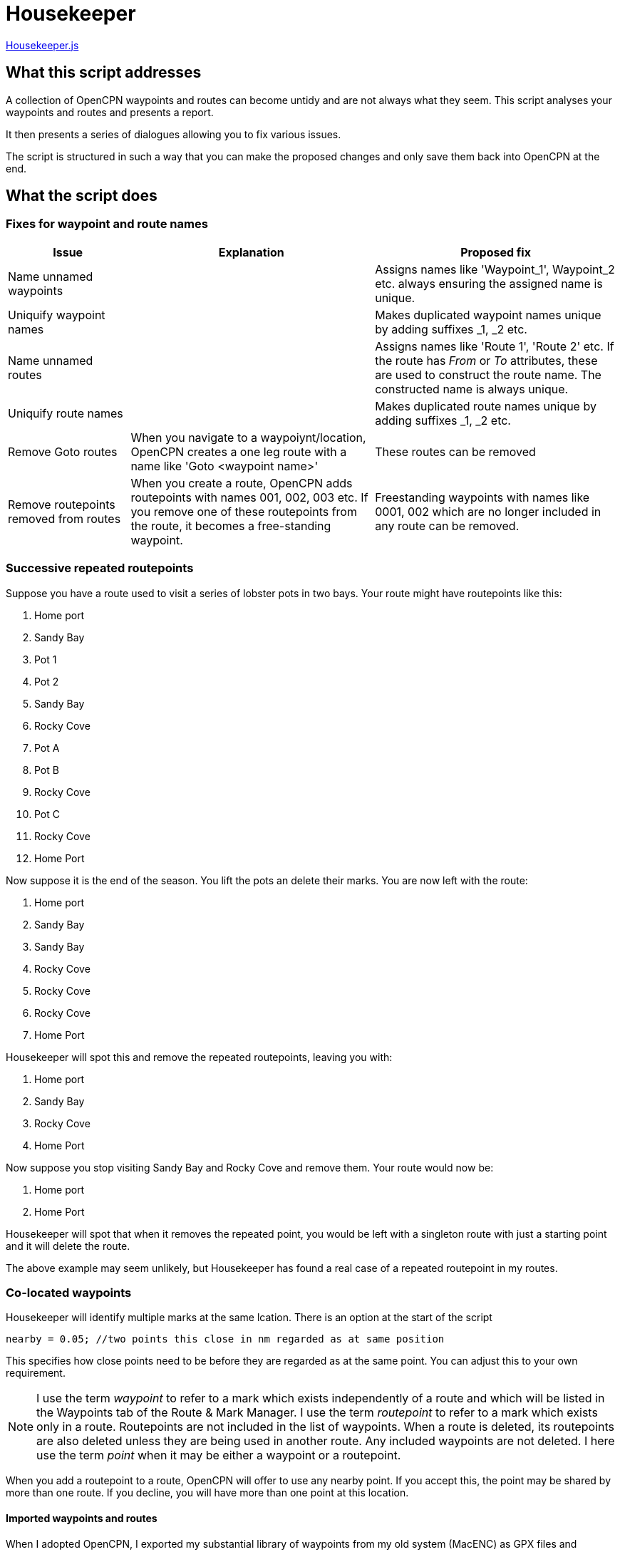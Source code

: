 = Housekeeper
:table-caption!:

link:https:../Housekeeper/Housekeeper.js[Housekeeper.js]

== What this script addresses

A collection of OpenCPN waypoints and routes can become untidy and are not always what they seem.
This script analyses your waypoints and routes and presents a report.

It then presents a series of dialogues allowing you to fix various issues.

The script is structured in such a way that you can make the proposed changes and only save them back into OpenCPN at the end.


== What the script does

=== Fixes for waypoint and route names
[cols="1,2,2"]
|===
|Issue|Explanation|Proposed fix

|Name unnamed waypoints||Assigns names like 'Waypoint_1', Waypoint_2 etc. always ensuring the assigned name is unique.
|Uniquify waypoint names||Makes duplicated waypoint names unique by adding suffixes _1, _2 etc.
|Name unnamed routes||Assigns names like 'Route 1', 'Route 2' etc.
If the route has _From_ or _To_ attributes, these are used to construct the route name.  The constructed name is always unique.
|Uniquify route names||Makes duplicated route names unique by adding suffixes _1, _2 etc.
|Remove Goto routes|When you navigate to a waypoiynt/location, OpenCPN creates a one leg route with a name like 'Goto <waypoint name>'|These routes can be removed
|Remove routepoints removed from routes|When you create a route, OpenCPN adds routepoints with names 001, 002, 003 etc.
If you remove one of these routepoints from the route, it becomes a free-standing waypoint.|Freestanding waypoints with names like 0001, 002 which are no longer included in any route can be removed.
|===

=== Successive repeated routepoints
Suppose you have a route used to visit a series of lobster pots in two bays.  Your route might have routepoints like this:

. Home port
. Sandy Bay
. Pot 1
. Pot 2
. Sandy Bay
. Rocky Cove
. Pot A
. Pot B
. Rocky Cove
. Pot C
. Rocky Cove
. Home Port

Now suppose it is the end of the season.
You lift the pots an delete their marks.
You are now left with the route:

. Home port
. Sandy Bay
. Sandy Bay
. Rocky Cove
. Rocky Cove
. Rocky Cove
. Home Port

Housekeeper will spot this and remove the repeated routepoints, leaving you with:

. Home port
. Sandy Bay
. Rocky Cove
. Home Port

Now suppose you stop visiting Sandy Bay and Rocky Cove and remove them.
Your route would now be:

. Home port
. Home Port

Housekeeper will spot that when it removes the repeated point, you would be left with a singleton route with just a starting point and it will delete the route.

The above example may seem unlikely, but Housekeeper has found a real case of a repeated routepoint in my routes.


=== Co-located waypoints
Housekeeper will identify multiple marks at the same lcation. There is an option at the start of the script

`nearby = 0.05;	//two points this close in nm regarded as at same position`

This specifies how close points need to be before they are regarded as at the same point.
You can adjust this to your own requirement.

NOTE: I use the term _waypoint_ to refer to a mark which exists independently of a route and which will be listed in the Waypoints tab of the Route & Mark Manager.
I use the term _routepoint_ to refer to a mark which exists only in a route.  Routepoints are not included in the list of waypoints.  When a route is deleted, its routepoints are also deleted unless they are being used in another route.  Any included waypoints are not deleted.  I here use the term _point_ when it may be either a waypoint or a routepoint.

When you add a routepoint to a route, OpenCPN will offer to use any nearby point.
If you accept this, the point may be shared by more than one route.
If you decline, you will have more than one point at this location.

==== Imported waypoints and routes

When I adopted OpenCPN, I exported my substantial library of waypoints from my old system (MacENC) as GPX files and imported them into OpenCPN.
I then imported my routes, imagining OpenCPN would link the waypoints into routes.

OpenCPN does not work like that.

When you add waypoints by importing them from a GPX file, OpenCPN creates new waypoints, even if waypoints with the same name already exist.

When you import a route from a GPX file, OpenCPN creates a new route with a set of routepoints, ignoring any existing waypoints or routes.

You can end up with multiple waypoints and routepoints at the same location.
These may exactly overlay each other and you may not even be aware there are multiple copies - unless you shift one of them.

In my case, Housekeeper found I had duplicate marks at several locations - as many as *eight* in some cases.
And if, when editing a route,  you accept the invitation to use a nearby mark, you will not know which of multiple marks at that location will be used.

WARNING: Mutiple duplicated marks are dangerous, in my opinion.  Suppose you need to move a mark because a channel has shifted or a new obstruction has been identified.  If you have multiple marks, they all need to be moved.  If some of them are hidden at the time you move the mark, they will retain their old location.  You may end up sailing a route with a mark in its old position.

To avoid this problem, it is best to share a mark.
Houskeeper will identify multiple waypoints or routepoints at the same location, list them and offer to share one for all routes with a point at that location.

The options presented depend on the situation at the location, as follows

|===
|Situation at this location|Offered solution

|Multiple waypoints none of which are used in any route|Choose which waypoints to delete
|Single waypoint which may or may not be used in a route and other routepoints|Share the waypoint in all routes
|Multiple waypoints and one or more route points|Choose which waypoint to use as shared waypoint in all routes
|Multiple routepoints but no waypoint|Choose which routepoint to share in all routes
|===

== Saving the changes

When all issues have been dealt with, either by adopting the proposed change or by skipping the action,
you have the option of saving the changes back into OpenCPN.
If you stop the script without this step, nothing will be changed.

== About the script

This script is quite complex.
There is a link:https:../Housekeeper/Housekeeper_tech_guide.adoc[technical description] that documents how the script works.
You should familiarise yourself with this before attempting to modify it.

